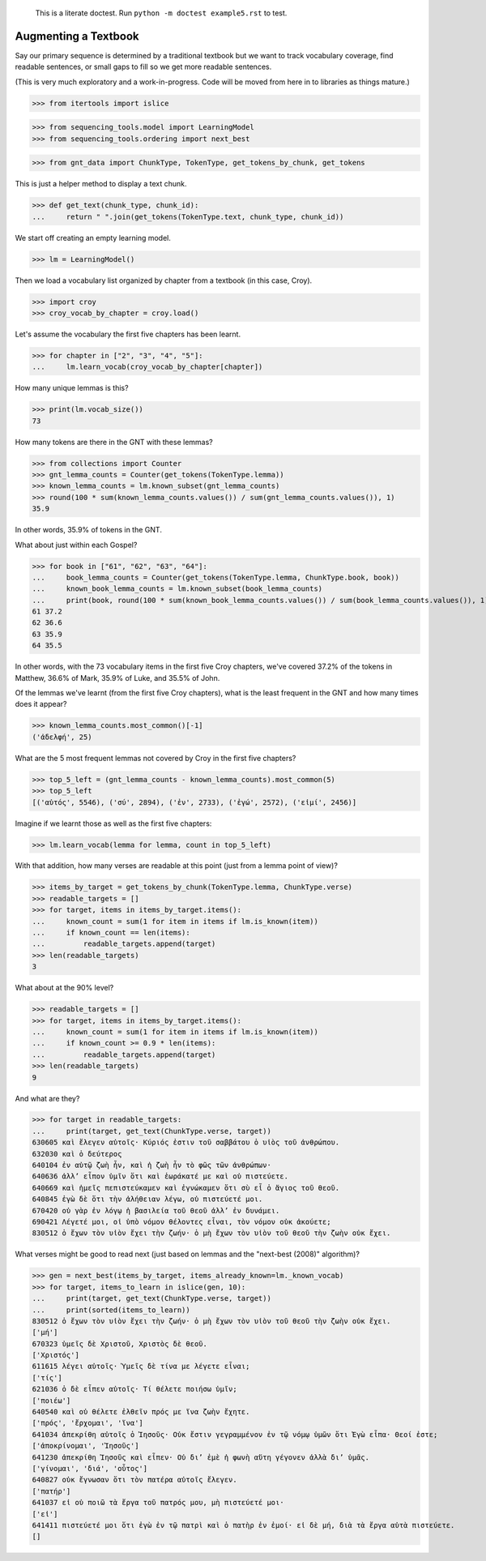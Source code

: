     This is a literate doctest.
    Run ``python -m doctest example5.rst`` to test.

Augmenting a Textbook
=====================

Say our primary sequence is determined by a traditional textbook but we want to track vocabulary coverage, find readable sentences, or small gaps to fill so we get more readable sentences.

(This is very much exploratory and a work-in-progress. Code will be moved from here in to libraries as things mature.)

>>> from itertools import islice

>>> from sequencing_tools.model import LearningModel
>>> from sequencing_tools.ordering import next_best

>>> from gnt_data import ChunkType, TokenType, get_tokens_by_chunk, get_tokens

This is just a helper method to display a text chunk.

>>> def get_text(chunk_type, chunk_id):
...     return " ".join(get_tokens(TokenType.text, chunk_type, chunk_id))

We start off creating an empty learning model.

>>> lm = LearningModel()

Then we load a vocabulary list organized by chapter from a textbook (in this case, Croy).

>>> import croy
>>> croy_vocab_by_chapter = croy.load()

Let's assume the vocabulary the first five chapters has been learnt.

>>> for chapter in ["2", "3", "4", "5"]:
...     lm.learn_vocab(croy_vocab_by_chapter[chapter])

How many unique lemmas is this?

>>> print(lm.vocab_size())
73

How many tokens are there in the GNT with these lemmas?

>>> from collections import Counter
>>> gnt_lemma_counts = Counter(get_tokens(TokenType.lemma))
>>> known_lemma_counts = lm.known_subset(gnt_lemma_counts)
>>> round(100 * sum(known_lemma_counts.values()) / sum(gnt_lemma_counts.values()), 1)
35.9

In other words, 35.9% of tokens in the GNT.

What about just within each Gospel?

>>> for book in ["61", "62", "63", "64"]:
...     book_lemma_counts = Counter(get_tokens(TokenType.lemma, ChunkType.book, book))
...     known_book_lemma_counts = lm.known_subset(book_lemma_counts)
...     print(book, round(100 * sum(known_book_lemma_counts.values()) / sum(book_lemma_counts.values()), 1))
61 37.2
62 36.6
63 35.9
64 35.5

In other words, with the 73 vocabulary items in the first five Croy chapters, we've covered 37.2% of the tokens in Matthew, 36.6% of Mark, 35.9% of Luke, and 35.5% of John.

Of the lemmas we've learnt (from the first five Croy chapters), what is the least frequent in the GNT and how many times does it appear?

>>> known_lemma_counts.most_common()[-1]
('ἀδελφή', 25)

What are the 5 most frequent lemmas not covered by Croy in the first five chapters?

>>> top_5_left = (gnt_lemma_counts - known_lemma_counts).most_common(5)
>>> top_5_left
[('αὐτός', 5546), ('σύ', 2894), ('ἐν', 2733), ('ἐγώ', 2572), ('εἰμί', 2456)]

Imagine if we learnt those as well as the first five chapters:

>>> lm.learn_vocab(lemma for lemma, count in top_5_left)

With that addition, how many verses are readable at this point (just from a lemma point of view)?

>>> items_by_target = get_tokens_by_chunk(TokenType.lemma, ChunkType.verse)
>>> readable_targets = []
>>> for target, items in items_by_target.items():
...     known_count = sum(1 for item in items if lm.is_known(item))
...     if known_count == len(items):
...         readable_targets.append(target)
>>> len(readable_targets)
3

What about at the 90% level?

>>> readable_targets = []
>>> for target, items in items_by_target.items():
...     known_count = sum(1 for item in items if lm.is_known(item))
...     if known_count >= 0.9 * len(items):
...         readable_targets.append(target)
>>> len(readable_targets)
9

And what are they?

>>> for target in readable_targets:
...     print(target, get_text(ChunkType.verse, target))
630605 καὶ ἔλεγεν αὐτοῖς· Κύριός ἐστιν τοῦ σαββάτου ὁ υἱὸς τοῦ ἀνθρώπου.
632030 καὶ ὁ δεύτερος
640104 ἐν αὐτῷ ζωὴ ἦν, καὶ ἡ ζωὴ ἦν τὸ φῶς τῶν ἀνθρώπων·
640636 ἀλλ’ εἶπον ὑμῖν ὅτι καὶ ἑωράκατέ με καὶ οὐ πιστεύετε.
640669 καὶ ἡμεῖς πεπιστεύκαμεν καὶ ἐγνώκαμεν ὅτι σὺ εἶ ὁ ἅγιος τοῦ θεοῦ.
640845 ἐγὼ δὲ ὅτι τὴν ἀλήθειαν λέγω, οὐ πιστεύετέ μοι.
670420 οὐ γὰρ ἐν λόγῳ ἡ βασιλεία τοῦ θεοῦ ἀλλ’ ἐν δυνάμει.
690421 Λέγετέ μοι, οἱ ὑπὸ νόμον θέλοντες εἶναι, τὸν νόμον οὐκ ἀκούετε;
830512 ὁ ἔχων τὸν υἱὸν ἔχει τὴν ζωήν· ὁ μὴ ἔχων τὸν υἱὸν τοῦ θεοῦ τὴν ζωὴν οὐκ ἔχει.

What verses might be good to read next (just based on lemmas and the "next-best (2008)" algorithm)?

>>> gen = next_best(items_by_target, items_already_known=lm._known_vocab)
>>> for target, items_to_learn in islice(gen, 10):
...     print(target, get_text(ChunkType.verse, target))
...     print(sorted(items_to_learn))
830512 ὁ ἔχων τὸν υἱὸν ἔχει τὴν ζωήν· ὁ μὴ ἔχων τὸν υἱὸν τοῦ θεοῦ τὴν ζωὴν οὐκ ἔχει.
['μή']
670323 ὑμεῖς δὲ Χριστοῦ, Χριστὸς δὲ θεοῦ.
['Χριστός']
611615 λέγει αὐτοῖς· Ὑμεῖς δὲ τίνα με λέγετε εἶναι;
['τίς']
621036 ὁ δὲ εἶπεν αὐτοῖς· Τί θέλετε ποιήσω ὑμῖν;
['ποιέω']
640540 καὶ οὐ θέλετε ἐλθεῖν πρός με ἵνα ζωὴν ἔχητε.
['πρός', 'ἔρχομαι', 'ἵνα']
641034 ἀπεκρίθη αὐτοῖς ὁ Ἰησοῦς· Οὐκ ἔστιν γεγραμμένον ἐν τῷ νόμῳ ὑμῶν ὅτι Ἐγὼ εἶπα· Θεοί ἐστε;
['ἀποκρίνομαι', 'Ἰησοῦς']
641230 ἀπεκρίθη Ἰησοῦς καὶ εἶπεν· Οὐ δι’ ἐμὲ ἡ φωνὴ αὕτη γέγονεν ἀλλὰ δι’ ὑμᾶς.
['γίνομαι', 'διά', 'οὗτος']
640827 οὐκ ἔγνωσαν ὅτι τὸν πατέρα αὐτοῖς ἔλεγεν.
['πατήρ']
641037 εἰ οὐ ποιῶ τὰ ἔργα τοῦ πατρός μου, μὴ πιστεύετέ μοι·
['εἰ']
641411 πιστεύετέ μοι ὅτι ἐγὼ ἐν τῷ πατρὶ καὶ ὁ πατὴρ ἐν ἐμοί· εἰ δὲ μή, διὰ τὰ ἔργα αὐτὰ πιστεύετε.
[]
